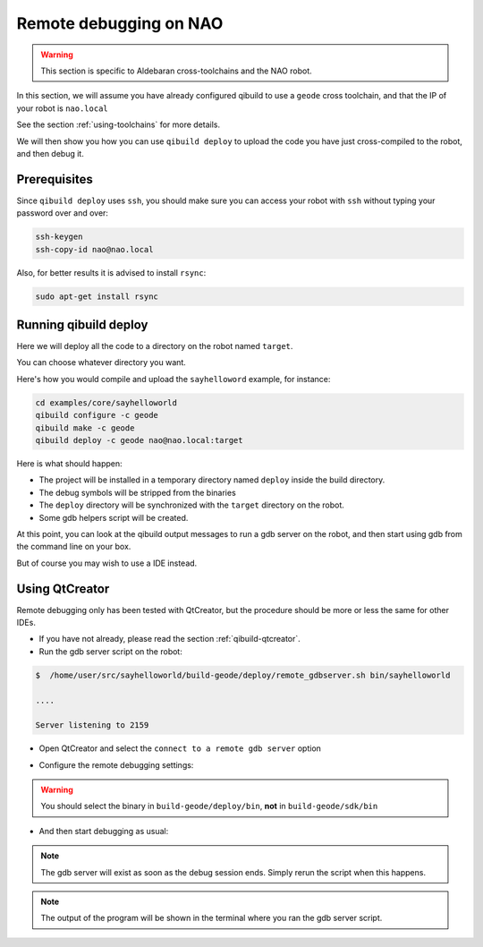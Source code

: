 .. _qibuild-remote-debugging:

Remote debugging on NAO
=======================

.. warning:: This section is specific to Aldebaran cross-toolchains and the NAO
   robot.

In this section, we will assume you have already configured qibuild to use a
``geode`` cross toolchain, and that the IP of your robot is ``nao.local``

See the section :ref:`using-toolchains` for more details.

We will then show you how you can use ``qibuild deploy`` to upload the
code you have just cross-compiled to the robot, and then debug it.

Prerequisites
--------------

Since ``qibuild deploy`` uses ``ssh``, you should make sure you can
access your robot with ``ssh`` without typing your password over
and over:

.. code-block:: console

    ssh-keygen
    ssh-copy-id nao@nao.local

Also, for better results it is advised to install ``rsync``:

.. code-block:: console

    sudo apt-get install rsync


Running qibuild deploy
-----------------------

Here we will deploy all the code to a directory on the robot
named ``target``.

You can choose whatever directory you want.


Here's how you would compile and upload the ``sayhelloword``
example, for instance:

.. code-block:: console

    cd examples/core/sayhelloworld
    qibuild configure -c geode
    qibuild make -c geode
    qibuild deploy -c geode nao@nao.local:target

Here is what should happen:

* The project will be installed in a temporary directory named
  ``deploy`` inside the build directory.

* The debug symbols will be stripped from the binaries

* The ``deploy`` directory will be synchronized with the ``target``
  directory on the robot.

* Some gdb helpers script will be created.

At this point, you can look at the qibuild output messages to run
a gdb server on the robot, and then start using gdb from the command line
on your box.

But of course you may wish to use a IDE instead.

Using QtCreator
----------------

Remote debugging only has been tested with QtCreator, but the procedure
should be more or less the same for other IDEs.

* If you have not already, please read the section :ref:`qibuild-qtcreator`.

* Run the gdb server script on the robot:

.. code-block:: console

  $  /home/user/src/sayhelloworld/build-geode/deploy/remote_gdbserver.sh bin/sayhelloworld

  ....

  Server listening to 2159



* Open QtCreator and select the ``connect to a remote gdb server`` option

.. image:: /pics/qtcreator-remote-debugging-menu.png

* Configure the remote debugging settings:

.. image:: /pics/qtcreator-remote-debugging-setttings.png

.. warning:: You should select the binary in ``build-geode/deploy/bin``, **not**
              in ``build-geode/sdk/bin``

* And then start debugging as usual:

.. image:: /pics/qtcreator-remote-debugging.png

.. note:: The gdb server will exist as soon as the debug session ends.
          Simply rerun the script when this happens.

.. note:: The output of the program will be shown in the terminal where
          you ran the gdb server script.
